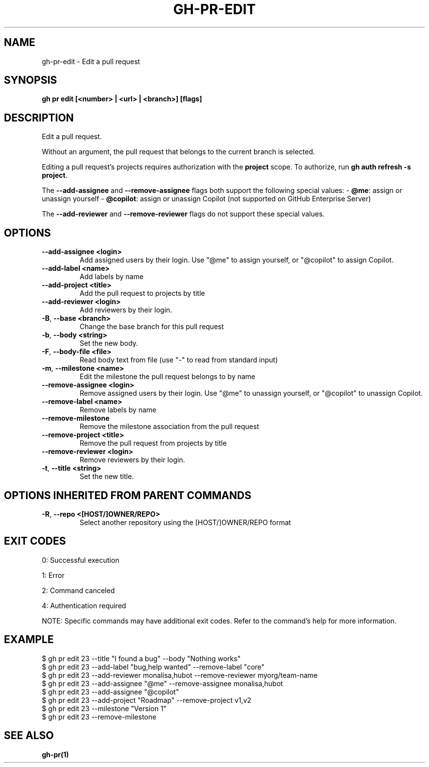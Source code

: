 .nh
.TH "GH-PR-EDIT" "1" "Sep 2025" "GitHub CLI 2.79.0" "GitHub CLI manual"

.SH NAME
gh-pr-edit - Edit a pull request


.SH SYNOPSIS
\fBgh pr edit [<number> | <url> | <branch>] [flags]\fR


.SH DESCRIPTION
Edit a pull request.

.PP
Without an argument, the pull request that belongs to the current branch
is selected.

.PP
Editing a pull request's projects requires authorization with the \fBproject\fR scope.
To authorize, run \fBgh auth refresh -s project\fR\&.

.PP
The \fB--add-assignee\fR and \fB--remove-assignee\fR flags both support
the following special values:
- \fB@me\fR: assign or unassign yourself
- \fB@copilot\fR: assign or unassign Copilot (not supported on GitHub Enterprise Server)

.PP
The \fB--add-reviewer\fR and \fB--remove-reviewer\fR flags do not support
these special values.


.SH OPTIONS
.TP
\fB--add-assignee\fR \fB<login>\fR
Add assigned users by their login. Use "@me" to assign yourself, or "@copilot" to assign Copilot.

.TP
\fB--add-label\fR \fB<name>\fR
Add labels by name

.TP
\fB--add-project\fR \fB<title>\fR
Add the pull request to projects by title

.TP
\fB--add-reviewer\fR \fB<login>\fR
Add reviewers by their login.

.TP
\fB-B\fR, \fB--base\fR \fB<branch>\fR
Change the base branch for this pull request

.TP
\fB-b\fR, \fB--body\fR \fB<string>\fR
Set the new body.

.TP
\fB-F\fR, \fB--body-file\fR \fB<file>\fR
Read body text from file (use "-" to read from standard input)

.TP
\fB-m\fR, \fB--milestone\fR \fB<name>\fR
Edit the milestone the pull request belongs to by name

.TP
\fB--remove-assignee\fR \fB<login>\fR
Remove assigned users by their login. Use "@me" to unassign yourself, or "@copilot" to unassign Copilot.

.TP
\fB--remove-label\fR \fB<name>\fR
Remove labels by name

.TP
\fB--remove-milestone\fR
Remove the milestone association from the pull request

.TP
\fB--remove-project\fR \fB<title>\fR
Remove the pull request from projects by title

.TP
\fB--remove-reviewer\fR \fB<login>\fR
Remove reviewers by their login.

.TP
\fB-t\fR, \fB--title\fR \fB<string>\fR
Set the new title.


.SH OPTIONS INHERITED FROM PARENT COMMANDS
.TP
\fB-R\fR, \fB--repo\fR \fB<[HOST/]OWNER/REPO>\fR
Select another repository using the [HOST/]OWNER/REPO format


.SH EXIT CODES
0: Successful execution

.PP
1: Error

.PP
2: Command canceled

.PP
4: Authentication required

.PP
NOTE: Specific commands may have additional exit codes. Refer to the command's help for more information.


.SH EXAMPLE
.EX
$ gh pr edit 23 --title "I found a bug" --body "Nothing works"
$ gh pr edit 23 --add-label "bug,help wanted" --remove-label "core"
$ gh pr edit 23 --add-reviewer monalisa,hubot  --remove-reviewer myorg/team-name
$ gh pr edit 23 --add-assignee "@me" --remove-assignee monalisa,hubot
$ gh pr edit 23 --add-assignee "@copilot"
$ gh pr edit 23 --add-project "Roadmap" --remove-project v1,v2
$ gh pr edit 23 --milestone "Version 1"
$ gh pr edit 23 --remove-milestone

.EE


.SH SEE ALSO
\fBgh-pr(1)\fR
